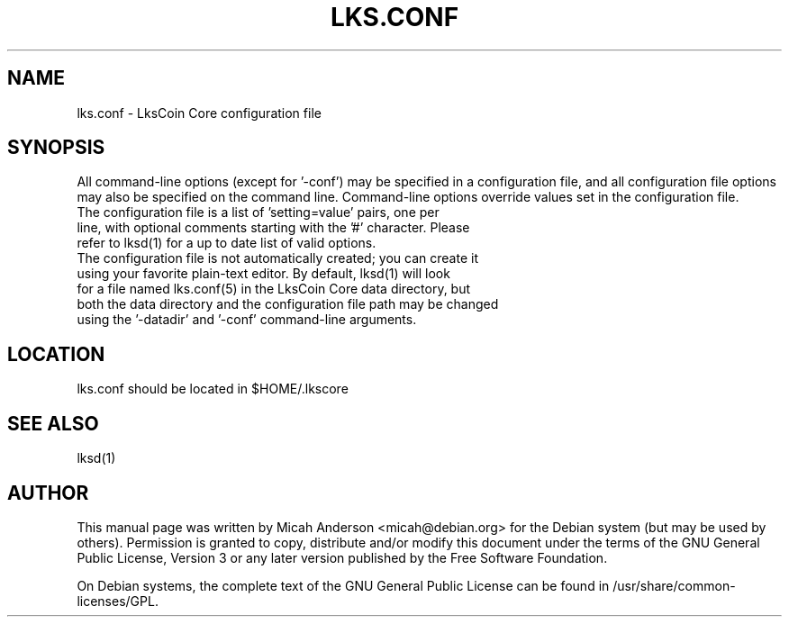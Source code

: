 .TH LKS.CONF "5" "June 2016" "lks.conf 0.2"
.SH NAME
lks.conf \- LksCoin Core configuration file
.SH SYNOPSIS
All command-line options (except for '\-conf') may be specified in a configuration file, and all configuration file options may also be specified on the command line. Command-line options override values set in the configuration file.
.TP
The configuration file is a list of 'setting=value' pairs, one per line, with optional comments starting with the '#' character. Please refer to lksd(1) for a up to date list of valid options.
.TP
The configuration file is not automatically created; you can create it using your favorite plain-text editor. By default, lksd(1) will look for a file named lks.conf(5) in the LksCoin Core data directory, but both the data directory and the configuration file path may be changed using the '\-datadir' and '\-conf' command-line arguments.
.SH LOCATION
lks.conf should be located in $HOME/.lkscore

.SH "SEE ALSO"
lksd(1)
.SH AUTHOR
This manual page was written by Micah Anderson <micah@debian.org> for the Debian system (but may be used by others). Permission is granted to copy, distribute and/or modify this document under the terms of the GNU General Public License, Version 3 or any later version published by the Free Software Foundation.

On Debian systems, the complete text of the GNU General Public License can be found in /usr/share/common-licenses/GPL.

